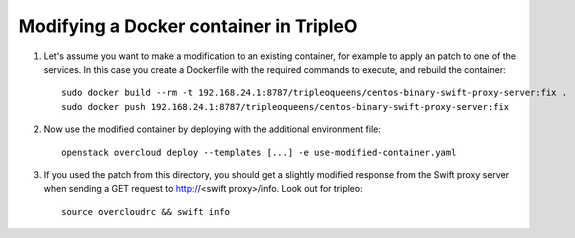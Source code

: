 Modifying a Docker container in TripleO
#######################################

#. Let's assume you want to make a modification to an existing container, for
   example to apply an patch to one of the services. In this case you create a
   Dockerfile with the required commands to execute, and rebuild the container:

   ::

        sudo docker build --rm -t 192.168.24.1:8787/tripleoqueens/centos-binary-swift-proxy-server:fix .
        sudo docker push 192.168.24.1:8787/tripleoqueens/centos-binary-swift-proxy-server:fix

#. Now use the modified container by deploying with the additional environment
   file:

   ::

        openstack overcloud deploy --templates [...] -e use-modified-container.yaml

#. If you used the patch from this directory, you should get a slightly
   modified response from the Swift proxy server when sending a GET request to
   http://<swift proxy>/info. Look out for tripleo:

   ::

        source overcloudrc && swift info

